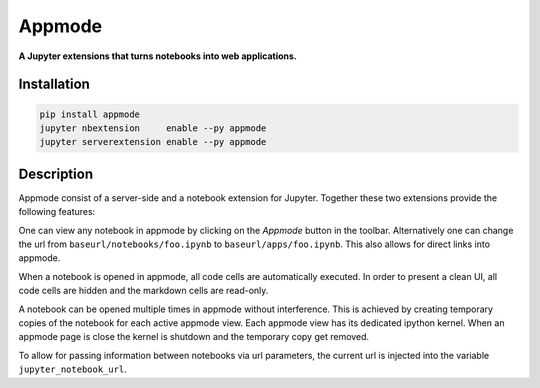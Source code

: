 =======
Appmode
=======

**A Jupyter extensions that turns notebooks into web applications.**

.. image:: screenshots.png

Installation
------------

.. code-block:: shell

    pip install appmode
    jupyter nbextension     enable --py appmode
    jupyter serverextension enable --py appmode

Description
-----------

Appmode consist of a server-side and a notebook extension for Jupyter. Together these two extensions provide the following features:

One can view any notebook in appmode by clicking on the *Appmode* button in the toolbar. Alternatively one can change the url from ``baseurl/notebooks/foo.ipynb`` to ``baseurl/apps/foo.ipynb``. This also allows for direct links into appmode.

When a notebook is opened in appmode, all code cells are automatically executed. In order to present a clean UI, all code cells are hidden and the markdown cells are read-only.

A notebook can be opened multiple times in appmode without interference. This is achieved by creating temporary copies of the notebook for each active appmode view. Each appmode view has its dedicated ipython kernel. When an appmode page is close the kernel is shutdown and the temporary copy get removed.

To allow for passing information between notebooks via url parameters, the current url is injected into the variable ``jupyter_notebook_url``.
